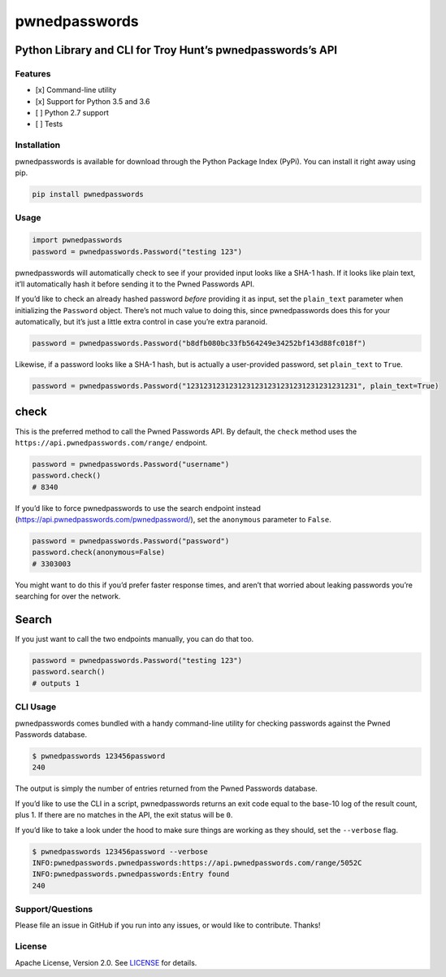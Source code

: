 pwnedpasswords
==============

Python Library and CLI for Troy Hunt’s pwnedpasswords’s API
~~~~~~~~~~~~~~~~~~~~~~~~~~~~~~~~~~~~~~~~~~~~~~~~~~~~~~~~~~~

|Version| |Python Versions|

Features
--------

-  [x] Command-line utility
-  [x] Support for Python 3.5 and 3.6
-  [ ] Python 2.7 support
-  [ ] Tests

Installation
------------

pwnedpasswords is available for download through the Python Package
Index (PyPi). You can install it right away using pip.

.. code:: bash

    pip install pwnedpasswords

Usage
-----

.. code:: python

    import pwnedpasswords
    password = pwnedpasswords.Password("testing 123")

pwnedpasswords will automatically check to see if your provided input
looks like a SHA-1 hash. If it looks like plain text, it’ll
automatically hash it before sending it to the Pwned Passwords API.

If you’d like to check an already hashed password *before* providing it
as input, set the ``plain_text`` parameter when initializing the
``Password`` object. There’s not much value to doing this, since
pwnedpasswords does this for your automatically, but it’s just a little
extra control in case you’re extra paranoid.

.. code:: python

    password = pwnedpasswords.Password("b8dfb080bc33fb564249e34252bf143d88fc018f")

Likewise, if a password looks like a SHA-1 hash, but is actually a
user-provided password, set ``plain_text`` to ``True``.

.. code:: python

    password = pwnedpasswords.Password("1231231231231231231231231231231231231231", plain_text=True)

check
~~~~~

This is the preferred method to call the Pwned Passwords API. By
default, the ``check`` method uses the
``https://api.pwnedpasswords.com/range/`` endpoint.

.. code:: python

    password = pwnedpasswords.Password("username")
    password.check()
    # 8340

If you’d like to force pwnedpasswords to use the search endpoint instead
(https://api.pwnedpasswords.com/pwnedpassword/), set the ``anonymous``
parameter to ``False``.

.. code:: python

    password = pwnedpasswords.Password("password")
    password.check(anonymous=False)
    # 3303003

You might want to do this if you’d prefer faster response times, and
aren’t that worried about leaking passwords you’re searching for over
the network.

Search
~~~~~~

If you just want to call the two endpoints manually, you can do that
too.

.. code:: python

    password = pwnedpasswords.Password("testing 123")
    password.search()
    # outputs 1

CLI Usage
---------

pwnedpasswords comes bundled with a handy command-line utility for
checking passwords against the Pwned Passwords database.

.. code:: bash

    $ pwnedpasswords 123456password
    240

The output is simply the number of entries returned from the Pwned
Passwords database.

If you’d like to use the CLI in a script, pwnedpasswords returns an exit
code equal to the base-10 log of the result count, plus 1. If there are
no matches in the API, the exit status will be ``0``.

If you’d like to take a look under the hood to make sure things are
working as they should, set the ``--verbose`` flag.

.. code:: bash

    $ pwnedpasswords 123456password --verbose
    INFO:pwnedpasswords.pwnedpasswords:https://api.pwnedpasswords.com/range/5052C
    INFO:pwnedpasswords.pwnedpasswords:Entry found
    240

Support/Questions
-----------------

Please file an issue in GitHub if you run into any issues, or would like
to contribute. Thanks!

License
-------

Apache License, Version 2.0. See `LICENSE <LICENSE>`__ for details.

.. raw:: html

   <!-- Images -->

.. raw:: html

   <!-- Links -->

.. |Version| image:: https://img.shields.io/pypi/v/pwnedpasswords.svg?style=flat
   :target: https://pypi.python.org/pypi/pwnedpasswords
.. |Python Versions| image:: https://img.shields.io/pypi/pyversions/pwnedpasswords.svg?style=flat
   :target: https://pypi.python.org/pypi/pwnedpasswords
